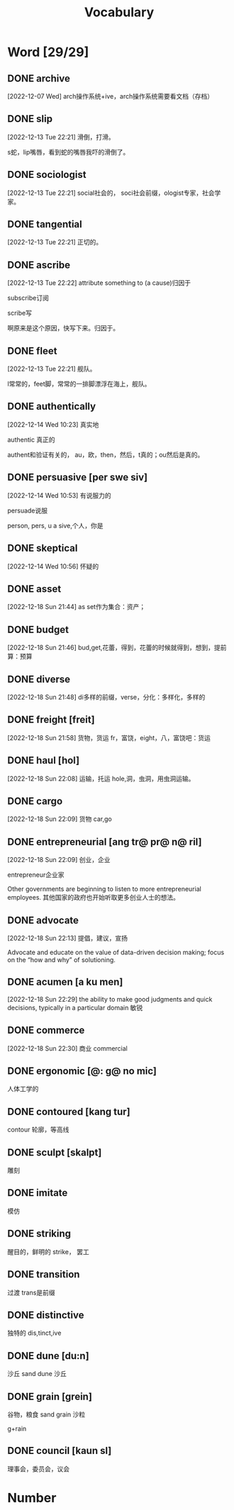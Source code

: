 :PROPERTIES:
:ID:       1DF8774A-1C12-4135-A3D8-0BF1531C84D0
:END:
#+title: Vocabulary

* Word [29/29]

** DONE archive
CLOSED: [2022-12-19 Mon 16:21] SCHEDULED: <2022-12-19 Mon>
:LOGBOOK:
- State "DONE"       from              [2022-12-19 Mon 16:21]
:END:

[2022-12-07 Wed]
arch操作系统+ive，arch操作系统需要看文档（存档）
** DONE slip
CLOSED: [2022-12-19 Mon 16:21] SCHEDULED: <2022-12-19 Mon>
:LOGBOOK:
- State "DONE"       from              [2022-12-19 Mon 16:21]
:END:
[2022-12-13 Tue 22:21]
滑倒，打滑。

s蛇，lip嘴唇，看到蛇的嘴唇我吓的滑倒了。
** DONE sociologist
CLOSED: [2022-12-19 Mon 16:21] SCHEDULED: <2022-12-19 Mon>
:LOGBOOK:
- State "DONE"       from              [2022-12-19 Mon 16:21]
:END:
[2022-12-13 Tue 22:21]
social社会的，
soci社会前缀，ologist专家，社会学家。
** DONE tangential
CLOSED: [2022-12-20 Tue 14:27] SCHEDULED: <2022-12-20 Tue>
:LOGBOOK:
- State "DONE"       from "TODO"       [2022-12-20 Tue 14:27]
:END:
[2022-12-13 Tue 22:21]
正切的。

** DONE ascribe
CLOSED: [2022-12-19 Mon 16:22] SCHEDULED: <2022-12-19 Mon>
:LOGBOOK:
- State "DONE"       from              [2022-12-19 Mon 16:22]
:END:
[2022-12-13 Tue 22:22]
attribute something to (a cause)归因于

subscribe订阅

scribe写

啊原来是这个原因，快写下来。归因于。

** DONE fleet
CLOSED: [2022-12-19 Mon 16:22] SCHEDULED: <2022-12-19 Mon>
:LOGBOOK:
- State "DONE"       from              [2022-12-19 Mon 16:22]
:END:
[2022-12-13 Tue 22:21]
舰队。

l常常的，feet脚，常常的一排脚漂浮在海上，舰队。



** DONE authentically
CLOSED: [2022-12-19 Mon 16:22] SCHEDULED: <2022-12-19 Mon>
:LOGBOOK:
- State "DONE"       from              [2022-12-19 Mon 16:22]
:END:
[2022-12-14 Wed 10:23]
真实地


authentic 真正的

authent和验证有关的，
au，欧，then，然后，t真的；ou然后是真的。

** DONE persuasive [per swe siv]
CLOSED: [2022-12-19 Mon 16:23] SCHEDULED: <2022-12-19 Mon>
:LOGBOOK:
- State "DONE"       from              [2022-12-19 Mon 16:23]
:END:
[2022-12-14 Wed 10:53]
有说服力的

persuade说服

person, pers, u a sive,个人，你是


** DONE skeptical
CLOSED: [2022-12-19 Mon 16:23] SCHEDULED: <2022-12-19 Mon>
:LOGBOOK:
- State "DONE"       from              [2022-12-19 Mon 16:23]
:END:
[2022-12-14 Wed 10:56]
怀疑的



** DONE asset
CLOSED: [2022-12-19 Mon 16:23] SCHEDULED: <2022-12-19 Mon>
:LOGBOOK:
- State "DONE"       from              [2022-12-19 Mon 16:23]
:END:
[2022-12-18 Sun 21:44]
as set作为集合：资产；

** DONE budget
CLOSED: [2022-12-19 Mon 16:23] SCHEDULED: <2022-12-19 Mon>
:LOGBOOK:
- State "DONE"       from              [2022-12-19 Mon 16:23]
:END:
[2022-12-18 Sun 21:46]
bud,get,花蕾，得到，花蕾的时候就得到，想到，提前算：预算

** DONE diverse
CLOSED: [2022-12-19 Mon 16:23] SCHEDULED: <2022-12-19 Mon>
:LOGBOOK:
- State "DONE"       from              [2022-12-19 Mon 16:23]
:END:
[2022-12-18 Sun 21:48]
di多样的前缀，verse，分化：多样化，多样的

** DONE freight [freit]
CLOSED: [2022-12-20 Tue 14:28] SCHEDULED: <2022-12-20 Tue>
:LOGBOOK:
- State "DONE"       from "TODO"       [2022-12-20 Tue 14:28]
:END:
[2022-12-18 Sun 21:58]
货物，货运
fr，富饶，eight，八，富饶吧：货运

** DONE haul [hol]
CLOSED: [2022-12-19 Mon 16:24] SCHEDULED: <2022-12-19 Mon>
:LOGBOOK:
- State "DONE"       from              [2022-12-19 Mon 16:24]
:END:
[2022-12-18 Sun 22:08]
运输，托运
hole,洞，虫洞，用虫洞运输。

** DONE cargo
CLOSED: [2022-12-19 Mon 16:24] SCHEDULED: <2022-12-19 Mon>
:LOGBOOK:
- State "DONE"       from              [2022-12-19 Mon 16:24]
:END:
[2022-12-18 Sun 22:09]
货物
car,go

** DONE entrepreneurial [ang tr@ pr@ n@ ril]
CLOSED: [2022-12-19 Mon 16:24] SCHEDULED: <2022-12-19 Mon>
:LOGBOOK:
- State "DONE"       from              [2022-12-19 Mon 16:24]
:END:
[2022-12-18 Sun 22:09]
创业，企业

entrepreneur企业家

Other governments are beginning to listen to more entrepreneurial employees.
其他国家的政府也开始听取更多创业人士的想法。

** DONE advocate
CLOSED: [2022-12-19 Mon 16:24] SCHEDULED: <2022-12-19 Mon>
:LOGBOOK:
- State "DONE"       from              [2022-12-19 Mon 16:24]
:END:
[2022-12-18 Sun 22:13]
提倡，建议，宣扬

Advocate and educate on the value of data-driven decision making; focus on the “how and why” of solutioning.


** DONE acumen [a ku men]
CLOSED: [2022-12-21 Wed 01:05] SCHEDULED: <2022-12-20 Tue>
:LOGBOOK:
- State "DONE"       from "TODO"       [2022-12-21 Wed 01:05]
:END:
[2022-12-18 Sun 22:29]
the ability to make good judgments and quick decisions, typically in a particular domain
敏锐

** DONE commerce
CLOSED: [2022-12-19 Mon 16:24] SCHEDULED: <2022-12-19 Mon>
:LOGBOOK:
- State "DONE"       from              [2022-12-19 Mon 16:24]
:END:
[2022-12-18 Sun 22:30]
商业
commercial

** DONE ergonomic [@: g@ no mic]
CLOSED: [2022-12-29 Thu 10:13] SCHEDULED: <2022-12-29 Thu>
:LOGBOOK:
- State "DONE"       from "TODO"       [2022-12-29 Thu 10:13]
:END:
人体工学的

** DONE contoured [kang tur]
CLOSED: [2022-12-29 Thu 10:14] SCHEDULED: <2022-12-29 Thu>
:LOGBOOK:
- State "DONE"       from "TODO"       [2022-12-29 Thu 10:14]
:END:
contour 轮廓，等高线

** DONE sculpt [skalpt]
CLOSED: [2022-12-29 Thu 10:14] SCHEDULED: <2022-12-29 Thu>
:LOGBOOK:
- State "DONE"       from              [2022-12-29 Thu 10:14]
:END:
雕刻

** DONE imitate
CLOSED: [2022-12-29 Thu 10:14] SCHEDULED: <2022-12-29 Thu>
:LOGBOOK:
- State "DONE"       from              [2022-12-29 Thu 10:14]
:END:
模仿

** DONE striking
CLOSED: [2022-12-29 Thu 10:15] SCHEDULED: <2022-12-29 Thu>
:LOGBOOK:
- State "DONE"       from              [2022-12-29 Thu 10:15]
:END:
醒目的，鲜明的
strike， 罢工


** DONE transition
CLOSED: [2022-12-29 Thu 10:15]
:LOGBOOK:
- State "DONE"       from              [2022-12-29 Thu 10:15]
:END:
过渡
trans是前缀

** DONE distinctive
CLOSED: [2022-12-29 Thu 10:15]
:LOGBOOK:
- State "DONE"       from              [2022-12-29 Thu 10:15]
:END:
独特的
dis,tinct,ive

** DONE dune [du:n]
CLOSED: [2022-12-30 Fri 07:24]
:LOGBOOK:
- State "DONE"       from              [2022-12-30 Fri 07:24]
:END:
沙丘
sand dune 沙丘

** DONE grain [grein]
CLOSED: [2022-12-30 Fri 07:25]
:LOGBOOK:
- State "DONE"       from              [2022-12-30 Fri 07:25]
:END:
谷物，粮食
sand grain 沙粒

g+rain

** DONE council [kaun sl]
CLOSED: [2022-12-30 Fri 07:26]
:LOGBOOK:
- State "DONE"       from              [2022-12-30 Fri 07:26]
:END:
理事会，委员会，议会




* Number

